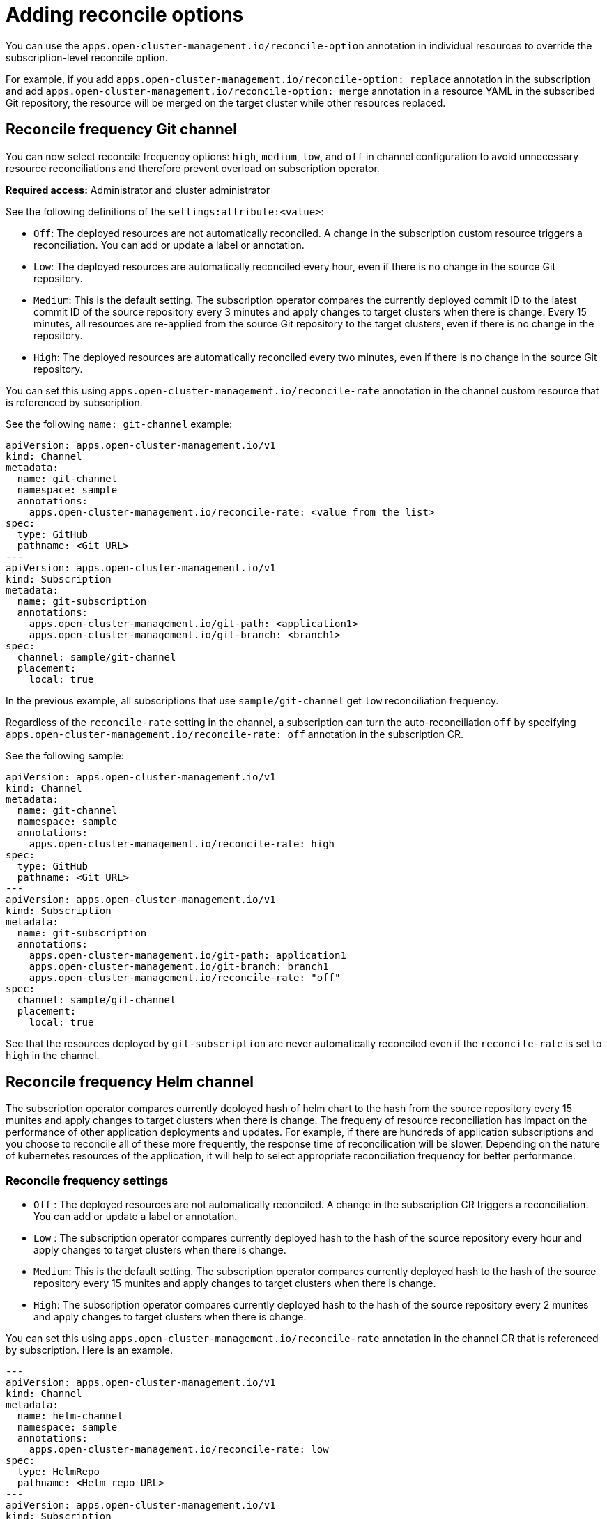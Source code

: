 [#reconcile-options]
= Adding reconcile options

You can use the `apps.open-cluster-management.io/reconcile-option` annotation in individual resources to override the subscription-level reconcile option. 

For example, if you add `apps.open-cluster-management.io/reconcile-option: replace` annotation in the subscription and add `apps.open-cluster-management.io/reconcile-option: merge` annotation in a resource YAML in the subscribed Git repository, the resource will be merged on the target cluster while other resources replaced.

[#reconcile-frequency]
== Reconcile frequency Git channel

You can now select reconcile frequency options: `high`, `medium`, `low`, and `off` in channel configuration to avoid unnecessary resource reconciliations and therefore prevent overload on subscription operator.

*Required access:* Administrator and cluster administrator

See the following definitions of the `settings:attribute:<value>`:

- `Off`: The deployed resources are not automatically reconciled. A change in the subscription custom resource triggers a reconciliation. You can add or update a label or annotation.
- `Low`: The deployed resources are automatically reconciled every hour, even if there is no change in the source Git repository.
- `Medium`: This is the default setting. The subscription operator compares the currently deployed commit ID to the latest commit ID of the source repository every 3 minutes and apply changes to target clusters when there is change. Every 15 minutes, all resources are re-applied from the source Git repository to the target clusters, even if there is no change in the repository.
- `High`: The deployed resources are automatically reconciled every two minutes, even if there is no change in the source Git repository.

You can set this using `apps.open-cluster-management.io/reconcile-rate` annotation in the channel custom resource that is referenced by subscription. 

See the following `name: git-channel` example:

[source,yaml]
----
apiVersion: apps.open-cluster-management.io/v1
kind: Channel
metadata:
  name: git-channel
  namespace: sample
  annotations:
    apps.open-cluster-management.io/reconcile-rate: <value from the list>
spec:
  type: GitHub
  pathname: <Git URL>
---
apiVersion: apps.open-cluster-management.io/v1
kind: Subscription
metadata:
  name: git-subscription
  annotations:
    apps.open-cluster-management.io/git-path: <application1>
    apps.open-cluster-management.io/git-branch: <branch1>
spec:
  channel: sample/git-channel
  placement:
    local: true
----

In the previous example, all subscriptions that use `sample/git-channel` get `low` reconciliation frequency. 

Regardless of the `reconcile-rate` setting in the channel, a subscription can turn the auto-reconciliation `off` by specifying `apps.open-cluster-management.io/reconcile-rate: off` annotation in the subscription CR. 

See the following sample: 

[source,yaml]
----
apiVersion: apps.open-cluster-management.io/v1
kind: Channel
metadata:
  name: git-channel
  namespace: sample
  annotations:
    apps.open-cluster-management.io/reconcile-rate: high
spec:
  type: GitHub
  pathname: <Git URL>
---
apiVersion: apps.open-cluster-management.io/v1
kind: Subscription
metadata:
  name: git-subscription
  annotations:
    apps.open-cluster-management.io/git-path: application1
    apps.open-cluster-management.io/git-branch: branch1
    apps.open-cluster-management.io/reconcile-rate: "off"
spec:
  channel: sample/git-channel
  placement:
    local: true
----

See that the resources deployed by `git-subscription` are never automatically reconciled even if the `reconcile-rate` is set to `high` in the channel.

[#reconcile-frequency]
== Reconcile frequency Helm channel

The subscription operator compares currently deployed hash of helm chart to the hash from the source repository every 15 munites and apply changes to target clusters when there is change. The frequeny of resource reconciliation has impact on the performance of other application deployments and updates. For example, if there are hundreds of application subscriptions and you choose to reconcile all of these more frequently, the response time of reconcilication will be slower. Depending on the nature of kubernetes resources of the application, it will help to select appropriate reconciliation frequency for better performance.

### Reconcile frequency settings

- `Off` : The deployed resources are not automatically reconciled. A change in the subscription CR triggers a reconciliation. You can add or update a label or annotation.
- `Low` : The subscription operator compares currently deployed hash to the hash of the source repository every hour and apply changes to target clusters when there is change.
- `Medium`: This is the default setting. The subscription operator compares currently deployed hash to the hash of the source repository every 15 munites and apply changes to target clusters when there is change.
- `High`: The subscription operator compares currently deployed hash to the hash of the source repository every 2 munites and apply changes to target clusters when there is change.

You can set this using `apps.open-cluster-management.io/reconcile-rate` annotation in the channel CR that is referenced by subscription. Here is an example.

```yaml
---
apiVersion: apps.open-cluster-management.io/v1
kind: Channel
metadata:
  name: helm-channel
  namespace: sample
  annotations:
    apps.open-cluster-management.io/reconcile-rate: low
spec:
  type: HelmRepo
  pathname: <Helm repo URL>
---
apiVersion: apps.open-cluster-management.io/v1
kind: Subscription
metadata:
  name: helm-subscription
spec:
  channel: sample/helm-channel
  name: nginx-ingress
  packageOverrides:
  - packageName: nginx-ingress
    packageAlias: nginx-ingress-simple
    packageOverrides:
    - path: spec
      value:
        defaultBackend:
          replicaCount: 3
  placement:
    local: true
```

In this example, all subscriptions that uses `sample/helm-channel` get `low` reconciliation frequency. 

Regardless of the reconcile-rate setting in the channel, a subscription can turn the auto-reconciliation `off` by specifying `apps.open-cluster-management.io/reconcile-rate: off` annotation in the subscription CR. For example, 

```yaml
---
apiVersion: apps.open-cluster-management.io/v1
kind: Channel
metadata:
  name: helm-channel
  namespace: sample
  annotations:
    apps.open-cluster-management.io/reconcile-rate: high
spec:
  type: HelmRepo
  pathname: <Helm repo URL>
---
apiVersion: apps.open-cluster-management.io/v1
kind: Subscription
metadata:
  name: helm-subscription
  annotations:
    apps.open-cluster-management.io/reconcile-rate: "off"
spec:
  channel: sample/helm-channel
  name: nginx-ingress
  packageOverrides:
  - packageName: nginx-ingress
    packageAlias: nginx-ingress-simple
    packageOverrides:
    - path: spec
      value:
        defaultBackend:
          replicaCount: 3
  placement:
    local: true
```

In this example, the resources deployed by `helm-subscription` will never be automatically reconciled even if the `reconcile-rate` is set to `high` in the channel.